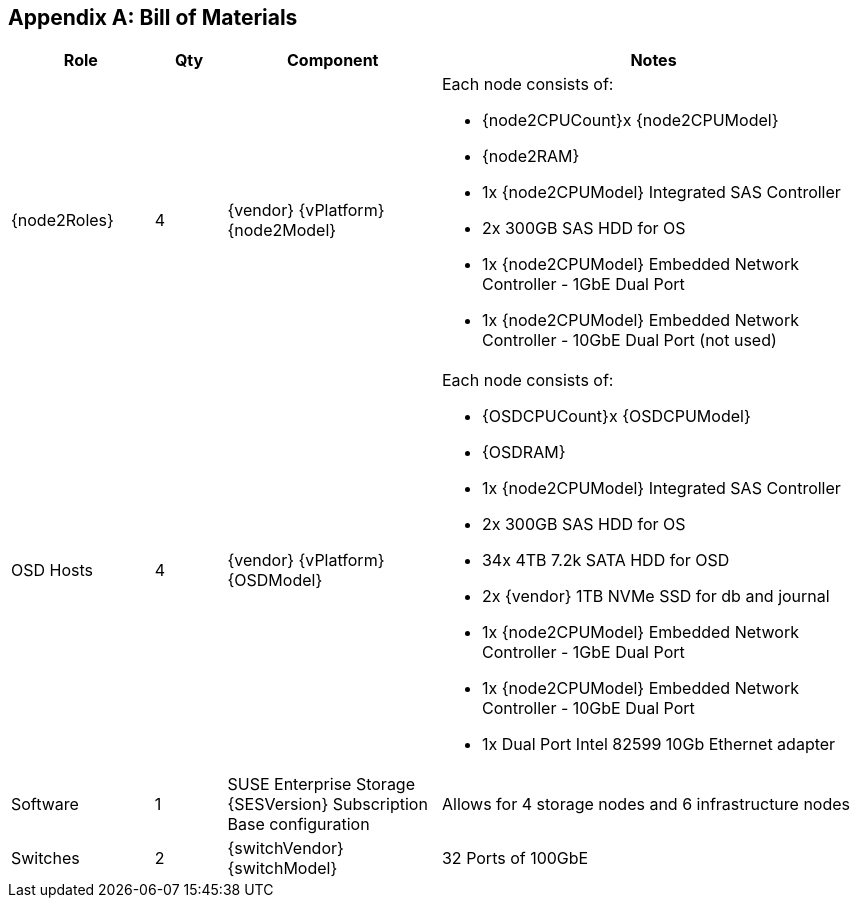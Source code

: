[appendix]
== Bill of Materials

[cols="2,1,3,6",options=header]
|===
|Role |Qty |Component |Notes

|{node2Roles}
|4
|{vendor} {vPlatform} {node2Model}
a| Each node consists of:

* {node2CPUCount}x {node2CPUModel}
* {node2RAM}
* 1x {node2CPUModel} Integrated SAS Controller
* 2x 300GB SAS HDD for OS
* 1x {node2CPUModel} Embedded Network Controller - 1GbE Dual Port
* 1x {node2CPUModel} Embedded Network Controller - 10GbE Dual Port (not used)

|OSD Hosts
|4
|{vendor} {vPlatform} {OSDModel}
a| Each node consists of:

* {OSDCPUCount}x {OSDCPUModel}
* {OSDRAM}
* 1x {node2CPUModel} Integrated SAS Controller
* 2x 300GB SAS HDD for OS
* 34x 4TB 7.2k SATA HDD for OSD
* 2x {vendor} 1TB NVMe SSD for db and journal
* 1x {node2CPUModel} Embedded Network Controller - 1GbE Dual Port
* 1x {node2CPUModel} Embedded Network Controller - 10GbE Dual Port
* 1x Dual Port Intel 82599 10Gb Ethernet adapter

|Software
|1
|SUSE Enterprise Storage {SESVersion} Subscription Base configuration
|Allows for 4 storage nodes and 6 infrastructure nodes

|Switches
|2
|{switchVendor} {switchModel}
|32 Ports of 100GbE
|===